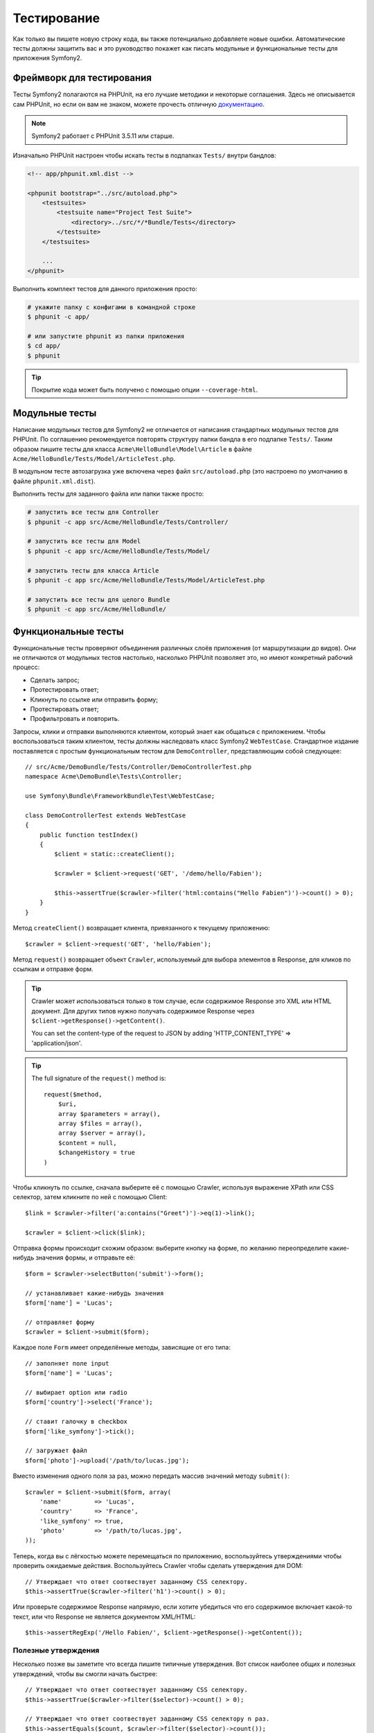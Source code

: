 .. index::
   single: Тесты

Тестирование
============

Как только вы пишете новую строку кода, вы также потенциально добавляете новые
ошибки. Автоматические тесты должны защитить вас и это руководство покажет как
писать модульные и функциональные тесты для приложения Symfony2.

Фреймворк для тестирования
--------------------------

Тесты Symfony2 полагаются на PHPUnit, на его лучшие методики и некоторые соглашения.
Здесь не описывается сам PHPUnit, но если он вам не знаком, можете прочесть
отличную `документацию`_.

.. note::

    Symfony2 работает с PHPUnit 3.5.11 или старше.

Изначально PHPUnit настроен чтобы искать тесты в подпапках ``Tests/`` внутри
бандлов:

.. code-block:: xml

    <!-- app/phpunit.xml.dist -->

    <phpunit bootstrap="../src/autoload.php">
        <testsuites>
            <testsuite name="Project Test Suite">
                <directory>../src/*/*Bundle/Tests</directory>
            </testsuite>
        </testsuites>

        ...
    </phpunit>

Выполнить комплект тестов для данного приложения просто:

.. code-block:: bash

    # укажите папку с конфигами в командной строке
    $ phpunit -c app/

    # или запустите phpunit из папки приложения
    $ cd app/
    $ phpunit

.. tip::

    Покрытие кода может быть получено с помощью опции ``--coverage-html``.

.. index::
   single: Тесты; Модульные тесты

Модульные тесты
---------------

Написание модульных тестов для Symfony2 не отличается от написания стандартных
модульных тестов для PHPUnit. По соглашению рекомендуется повторять структуру
папки бандла в его подпапке ``Tests/``. Таким образом пишите тесты для класса
``Acme\HelloBundle\Model\Article`` в файле
``Acme/HelloBundle/Tests/Model/ArticleTest.php``.

В модульном тесте автозагрузка уже включена через файл ``src/autoload.php``
(это настроено по умолчанию в файле ``phpunit.xml.dist``).

Выполнить тесты для заданного файла или папки также просто:

.. code-block:: bash

    # запустить все тесты для Controller
    $ phpunit -c app src/Acme/HelloBundle/Tests/Controller/

    # запустить все тесты для Model
    $ phpunit -c app src/Acme/HelloBundle/Tests/Model/

    # запустить тесты для класса Article
    $ phpunit -c app src/Acme/HelloBundle/Tests/Model/ArticleTest.php

    # запустить все тесты для целого Bundle
    $ phpunit -c app src/Acme/HelloBundle/

.. index::
   single: Тесты; Функциональные тесты

Функциональные тесты
--------------------

Функциональные тесты проверяют объединения различных слоёв приложения (от
маршрутизации до видов). Они не отличаются от модульных тестов настолько,
насколько PHPUnit позволяет это, но имеют конкретный рабочий процесс:

* Сделать запрос;
* Протестировать ответ;
* Кликнуть по ссылке или отправить форму;
* Протестировать ответ;
* Профильтровать и повторить.

Запросы, клики и отправки выполняются клиентом, который знает как общаться с
приложением. Чтобы воспользоваться таким клиентом, тесты должны наследовать класс
Symfony2 ``WebTestCase``. Стандартное издание поставляется с простым
функциональным тестом для ``DemoController``, представляющим собой следующее::

    // src/Acme/DemoBundle/Tests/Controller/DemoControllerTest.php
    namespace Acme\DemoBundle\Tests\Controller;

    use Symfony\Bundle\FrameworkBundle\Test\WebTestCase;

    class DemoControllerTest extends WebTestCase
    {
        public function testIndex()
        {
            $client = static::createClient();

            $crawler = $client->request('GET', '/demo/hello/Fabien');

            $this->assertTrue($crawler->filter('html:contains("Hello Fabien")')->count() > 0);
        }
    }

Метод ``createClient()`` возвращает клиента, привязанного к текущему приложению::

    $crawler = $client->request('GET', 'hello/Fabien');

Метод ``request()`` возвращает объект ``Crawler``, используемый для выбора
элементов в Response, для кликов по ссылкам и отправке форм.

.. tip::

    Crawler может использоваться только в том случае, если содержимое Response
    это XML или HTML документ. Для других типов нужно получать содержимое Response
    через ``$client->getResponse()->getContent()``.

    You can set the content-type of the request to JSON by adding 'HTTP_CONTENT_TYPE' => 'application/json'.

.. tip::

    The full signature of the ``request()`` method is::

        request($method,
            $uri, 
            array $parameters = array(), 
            array $files = array(), 
            array $server = array(), 
            $content = null, 
            $changeHistory = true
        )   

Чтобы кликнуть по ссылке, сначала выберите её с помощью Crawler, используя
выражение XPath или CSS селектор, затем кликните по ней с помощью Client::

    $link = $crawler->filter('a:contains("Greet")')->eq(1)->link();

    $crawler = $client->click($link);

Отправка формы происходит схожим образом: выберите кнопку на форме, по желанию
переопределите какие-нибудь значения формы, и отправьте её::

    $form = $crawler->selectButton('submit')->form();

    // устанавливает какие-нибудь значения
    $form['name'] = 'Lucas';

    // отправляет форму
    $crawler = $client->submit($form);

Каждое поле ``Form`` имеет определённые методы, зависящие от его типа::

    // заполняет поле input
    $form['name'] = 'Lucas';

    // выбирает option или radio
    $form['country']->select('France');

    // ставит галочку в checkbox
    $form['like_symfony']->tick();

    // загружает файл
    $form['photo']->upload('/path/to/lucas.jpg');

Вместо изменения одного поля за раз, можно передать массив значений методу
``submit()``::

    $crawler = $client->submit($form, array(
        'name'         => 'Lucas',
        'country'      => 'France',
        'like_symfony' => true,
        'photo'        => '/path/to/lucas.jpg',
    ));

Теперь, когда вы с лёгкостью можете перемещаться по приложению, воспользуйтесь
утверждениями чтобы проверить ожидаемые действия. Воспользуйтесь Crawler чтобы
сделать утверждения для DOM::

    // Утверждает что ответ соотвествует заданному CSS селектору.
    $this->assertTrue($crawler->filter('h1')->count() > 0);

Или проверьте содержимое Response напрямую, если хотите убедиться что его
содержимое включает какой-то текст, или что Response не является документом
XML/HTML::

    $this->assertRegExp('/Hello Fabien/', $client->getResponse()->getContent());

.. index::
   single: Тесты; Утверждения

Полезные утверждения
~~~~~~~~~~~~~~~~~~~~

Несколько позже вы заметите что всегда пишите типичные утверждения. Вот список
наиболее общих и полезных утверждений, чтобы вы смогли начать быстрее::

    // Утверждает что ответ соотвествует заданному CSS селектору.
    $this->assertTrue($crawler->filter($selector)->count() > 0);

    // Утверждает что ответ соотвествует заданному CSS селектору n раз.
    $this->assertEquals($count, $crawler->filter($selector)->count());

    // Утверждает что заголовок ответа имеет указанное значение.
    $this->assertTrue($client->getResponse()->headers->contains($key, $value));

    // Утверждает что содержимое ответа соотвествует заданному regexp.
    $this->assertRegExp($regexp, $client->getResponse()->getContent());

    // Проверяет статус код у ответа.
    $this->assertTrue($client->getResponse()->isSuccessful());
    $this->assertTrue($client->getResponse()->isNotFound());
    $this->assertEquals(200, $client->getResponse()->getStatusCode());

    // Утверждает что статус код ответа является редиректом.
    $this->assertTrue($client->getResponse()->isRedirect('google.com'));

.. _документацию: http://www.phpunit.de/manual/3.5/en/

.. index::
   single: Тесты; Клиент

Тестовый клиент
---------------

Тестовый клиент симулирует HTTP клиента, такого как браузер.

.. note::

    Тестовый клиент основан на компонентах ``BrowserKit`` и ``Crawler``.

Создание запросов
~~~~~~~~~~~~~~~~~

Клиент знает как делать запросы к приложению Symfony2::

    $crawler = $client->request('GET', '/hello/Fabien');

Метод ``request()`` принимает в качестве аргументов HTTP метод и URL и возвращает
экземпляр ``Crawler``.

Воспользуйтесь Crawler чтобы найти DOM элементы в Response. Затем их можно
использовать для кликания по ссылкам и отправки форм::

    $link = $crawler->selectLink('Go elsewhere...')->link();
    $crawler = $client->click($link);

    $form = $crawler->selectButton('validate')->form();
    $crawler = $client->submit($form, array('name' => 'Fabien'));

Методы ``click()`` и ``submit()`` возвращают объект ``Crawler``.
Они являются лучшим способом для осмотра приложения так как скрывают многие детали.
Например, метод submit, когда вы посылаете форму он автоматически определяет
HTTP метод и URL, даёт красивый API для загрузки файлов и объединяет присланные
значения со значениями по умолчанию и т. д.

.. tip::

    Больше узнать об объектах ``Link`` и ``Form`` можно в разделе Crawler.

Но вы также можете симулировать отправку форм и сложные запросы с помощью
дополнительных аргументов метода ``request()``::

    // Отправляет форму
    $client->request('POST', '/submit', array('name' => 'Fabien'));

    // Отправляет форму с загрузкой файла
    $client->request('POST', '/submit', array('name' => 'Fabien'), array('photo' => '/path/to/photo'));

    // Указывает заголовки HTTP
    $client->request('DELETE', '/post/12', array(), array(), array('PHP_AUTH_USER' => 'username', 'PHP_AUTH_PW' => 'pa$$word'));

Когда запрос возвращает ответ с перенаправлением, клиент автоматически проследует
туда. Это поведение можно изменить с помощью метода ``followRedirects()``::

    $client->followRedirects(false);

Если же клиент не следует по перенаправлениям, можно заставить его с помощью
метода ``followRedirect()``::

    $crawler = $client->followRedirect();

И последнее, но не менее важное, можно заставить каждый запрос выполняться в
собственном процессе PHP чтобы избежать любых побочных эффектов когда несколько
клиентов работают в одном скрипте::

    $client->insulate();

Браузинг
~~~~~~~~

Клиент поддерживает многие операции, свойственные настоящему браузеру::

    $client->back();
    $client->forward();
    $client->reload();

    // Очищает все куки и историю.
    $client->restart();

Получение внутренних объектов
~~~~~~~~~~~~~~~~~~~~~~~~~~~~~

Когда клиент используется для тестирования приложения, возникает необходимость
получить доступ к его внутренним объектам::

    $history   = $client->getHistory();
    $cookieJar = $client->getCookieJar();

Также можно получить объекты, относящиеся к последнему запросу::

    $request  = $client->getRequest();
    $response = $client->getResponse();
    $crawler  = $client->getCrawler();

Если запросы не были изолированы, то можно получить доступ к ``Container`` и
``Kernel``::

    $container = $client->getContainer();
    $kernel    = $client->getKernel();

Получение Container
~~~~~~~~~~~~~~~~~~~

Настоятельно рекомендуется использовать функциональные тесты только для проверки
Response. Но в некоторых редких случаях необходимо получить доступ к каким-либо
внутренним объектам для написания утверждений. Для этого можно использовать
контейнер внедрения зависимости::

    $container = $client->getContainer();

Имейте в виду что это не сработает если вы изолировали клиента или использовали
HTTP слой.

.. tip::

    Если необходимая для проверки информация доступна из профилировщика, тогда
    используйте его.

Получение данных профилировщика
~~~~~~~~~~~~~~~~~~~~~~~~~~~~~~~

Чтобы проверить данные, собранные профилировщиком, можно взять профиль текущего
запроса::

    $profile = $client->getProfile();

Перенаправление
~~~~~~~~~~~~~~~

По умолчанию клиент не следует по HTTP перенаправлениям, чтобы можно было получить
и проверить Response до перенаправления. Когда же будет необходимо перенаправить
клиента, вызовите метод ``followRedirect()``::

    // Делает что-нибудь, что вызывает перенаправление (например, заполняет форму)

    // проходит по перенаправлению
    $crawler = $client->followRedirect();

Если необходимо всегда перенаправлять клиента автоматически, можно вызвать
метод ``followRedirects()``::

    $client->followRedirects();

    $crawler = $client->request('GET', '/');

    // проходит по всем перенаправлениям

    // возвращает ручное перенаправление клиента
    $client->followRedirects(false);

.. index::
   single: Тесты; Crawler

Crawler
-------

Экземпляр Crawler возвращается каждый раз когда выполняется запрос посредством
клиента. Он позволяет перемещаться по HTML документам, выбирать узлы, искать
ссылки и формы.

Создание экземпляра Crawler
~~~~~~~~~~~~~~~~~~~~~~~~~~~

Экземпляр Crawler автоматически создаётся когда выполняется запрос через клиента.
Также легко можно создать его своими руками::

    use Symfony\Component\DomCrawler\Crawler;

    $crawler = new Crawler($html, $url);

Конструктор принимает два аргумента: из которых второй это URL, используемый для
создания абсолютных URL-ов для ссылок и форм, а первый может принимать следующие
значения:

* HTML документ;
* XML документ;
* экземпляр ``DOMDocument``;
* экземпляр ``DOMNodeList``;
* экземпляр ``DOMNode``;
* либо массив из перечисленных элементов.

После создания, можно добавить ещё узлов:

+-----------------------+----------------------------------+
| Метод                 | Описание                         |
+=======================+==================================+
| ``addHTMLDocument()`` | HTML документ                    |
+-----------------------+----------------------------------+
| ``addXMLDocument()``  | XML документ                     |
+-----------------------+----------------------------------+
| ``addDOMDocument()``  | экземпляр ``DOMDocument``        |
+-----------------------+----------------------------------+
| ``addDOMNodeList()``  | экземпляр ``DOMNodeList``        |
+-----------------------+----------------------------------+
| ``addDOMNode()``      | экземпляр ``DOMNode``            |
+-----------------------+----------------------------------+
| ``addNodes()``        | массив перечисленных элементов   |
+-----------------------+----------------------------------+
| ``add()``             | принимает любые перечисленные    |
|                       | выше элементы                    |
+-----------------------+----------------------------------+

Перемещения
~~~~~~~~~~~

Как и jQuery, Crawler имеет методы для перемещения по DOM документа HTML/XML:

+-----------------------+----------------------------------------------------+
| Метод                 | Описание                                           |
+=======================+====================================================+
| ``filter('h1')``      | Узлы, соотвествующие CSS селектору                 |
+-----------------------+----------------------------------------------------+
| ``filterXpath('h1')`` | Узлы, соотвествующие выражению XPath               |
+-----------------------+----------------------------------------------------+
| ``eq(1)``             | Узел с определённым индексом                       |
+-----------------------+----------------------------------------------------+
| ``first()``           | Первый узел                                        |
+-----------------------+----------------------------------------------------+
| ``last()``            | Последний узел                                     |
+-----------------------+----------------------------------------------------+
| ``siblings()``        | Дочерние узлы                                      |
+-----------------------+----------------------------------------------------+
| ``nextAll()``         | Все последующие дочерние узлы                      |
+-----------------------+----------------------------------------------------+
| ``previousAll()``     | Все предшествующие дочерние узлы                   |
+-----------------------+----------------------------------------------------+
| ``parents()``         | Родительские узлы                                  |
+-----------------------+----------------------------------------------------+
| ``children()``        | Дети                                               |
+-----------------------+----------------------------------------------------+
| ``reduce($lambda)``   | Узлы, для которых вызываемая функция не            |
|                       | возвращает false                                   |
+-----------------------+----------------------------------------------------+

Можно постепенно сузить выборку из узлов, объединяя вызовы методов в цепочки
т. к. методы возвращают экземпляр Crawler для соотвествующих узлов::

    $crawler
        ->filter('h1')
        ->reduce(function ($node, $i)
        {
            if (!$node->getAttribute('class')) {
                return false;
            }
        })
        ->first();

.. tip::

    Используйте функцию ``count()`` чтобы получить количество узлов, хранящихся
    в Crawler: ``count($crawler)``

Извлечение информации
~~~~~~~~~~~~~~~~~~~~~

Crawler может извлечь информацию из узлов::

    // Возвращает значение атрибута для первого узла
    $crawler->attr('class');

    // Возвращает значение узла для первого узла
    $crawler->text();

    // Извлекает массив атрибутов для всех узлов (_text возвращает значение узла)
    $crawler->extract(array('_text', 'href'));

    // Выполняет lambda для каждого узла и возвращает массив результатов
    $data = $crawler->each(function ($node, $i)
    {
        return $node->getAttribute('href');
    });

Ссылки
~~~~~~

Можно выбирать ссылки с помощью методов обхода, но сокращение ``selectLink()``
часто более удобно::

    $crawler->selectLink('Click here');

Оно выбирает ссылки, содержащие указанный текст, либо изображения, по которым
можно кликать, содержащие этот текст в атрибуте ``alt``.

Клиентский метод ``click()`` принимает экземпляр ``Link``, возвращаемый методом
``link()``::

    $link = $crawler->link();

    $client->click($link);

.. tip::

    Метод ``links()`` возвращает массив объектов ``Link`` для всех узлов.

Формы
~~~~~

Как и ссылки, формы выбирайте методом ``selectButton()``::

    $crawler->selectButton('submit');

Заметьте что выбирается кнопка на форме, а не сама форма, т. к. она может иметь
несколько кнопок; если используются API перемещений, то помните что надо искать
кнопку.

Метод ``selectButton()`` может выбрать теги ``button`` и ``input`` с типом submit;
в нём заложено несколько эвристик для их нахождения по:

* значению атрибута ``value``;

* значению атрибута ``id`` или ``alt`` для изображений;

* значению атрибута ``id`` или ``name`` для тегов ``button``.

Когда имеется узел, описывающий кнопку, вызовите метод ``form()`` чтобы получить
экземпляр ``Form``, формы обёртывающей его::

    $form = $crawler->form();

При вызове метода ``form()`` можно передать массив значений для полей,
перезаписывающих начальные значения::

    $form = $crawler->form(array(
        'name'         => 'Fabien',
        'like_symfony' => true,
    ));

А если надо симулировать определённый HTTP метод для формы, передайте его вторым
аргументом::

    $form = $crawler->form(array(), 'DELETE');

Клиент может отправлять эзкемпляры ``Form``::

    $client->submit($form);

Значения полей могут быть переданы вторым аргументом метода ``submit()``::

    $client->submit($form, array(
        'name'         => 'Fabien',
        'like_symfony' => true,
    ));

В более сложных случаях, используйте экземпляр ``Form`` как массив чтобы задать
значения каждого поля индивидуально::

    // Изменяет значение поля
    $form['name'] = 'Fabien';

Здесь тоже есть красивый API для управления значениями полей в зависимости от
их типов::

    // Выбирает option или radio
    $form['country']->select('France');

    // Ставит галочку в checkbox
    $form['like_symfony']->tick();

    // Загружает файл
    $form['photo']->upload('/path/to/lucas.jpg');

.. tip::

    Можно получить значения, которые будут отправлены, вызвав метод ``getValues()``.
    Загружаемые файлы доступны в отдельном массиве, возвращаемом через
    ``getFiles()``. ``getPhpValues()`` и ``getPhpFiles()`` тоже возвращают
    значения для отправки, но в формате PHP (он преобразует ключи с квадратными
    скобками в PHP массивы).

.. index::
   pair: Тесты; Конфигурация

Тестовая конфигурация
---------------------

.. index::
   pair: PHPUnit; Конфигурация

PHPUnit конфигурация
~~~~~~~~~~~~~~~~~~~~

Каждое приложение имеет свою конфигурацию PHPUnit, хранящуюся в файле
``phpunit.xml.dist``. Можете отредактировать его чтобы изменить начальные
установки или создать файл ``phpunit.xml``, чтобы подстроить конфигурацию под
локальную машину.

.. tip::

    Храните файл ``phpunit.xml.dist`` в своём репозитории кода и игнорируйте
    файл ``phpunit.xml``.

Только тесты, хранящиеся в "стандартных" бандлах, запускаются через
``phpunit`` по умолчанию (стандартными будут тесты из пространства имён
Vendor\\*Bundle\\Tests). Хотя легко можно добавить ещё пространства имён.
Например, следующая конфигурация добавляет тесты из установленных third-party
бандлов:

.. code-block:: xml

    <!-- hello/phpunit.xml.dist -->
    <testsuites>
        <testsuite name="Project Test Suite">
            <directory>../src/*/*Bundle/Tests</directory>
            <directory>../src/Acme/Bundle/*Bundle/Tests</directory>
        </testsuite>
    </testsuites>

Чтобы включить другие пространства имён в покрытие кода, подправьте раздел
``<filter>``:

.. code-block:: xml

    <filter>
        <whitelist>
            <directory>../src</directory>
            <exclude>
                <directory>../src/*/*Bundle/Resources</directory>
                <directory>../src/*/*Bundle/Tests</directory>
                <directory>../src/Acme/Bundle/*Bundle/Resources</directory>
                <directory>../src/Acme/Bundle/*Bundle/Tests</directory>
            </exclude>
        </whitelist>
    </filter>

Конфигурация клиента
~~~~~~~~~~~~~~~~~~~~

Клиент, используемый в функциональныйх тестах, создаёт Kernel, который
запускается в специальной среде ``test``, т. о. можно настроить его так, как это
будет необходимо:

.. configuration-block::

    .. code-block:: yaml

        # app/config/config_test.yml
        imports:
            - { resource: config_dev.yml }

        framework:
            error_handler: false
            test: ~

        web_profiler:
            toolbar: false
            intercept_redirects: false

        monolog:
            handlers:
                main:
                    type:  stream
                    path:  %kernel.logs_dir%/%kernel.environment%.log
                    level: debug

    .. code-block:: xml

        <!-- app/config/config_test.xml -->
        <container>
            <imports>
                <import resource="config_dev.xml" />
            </imports>

            <webprofiler:config
                toolbar="false"
                intercept-redirects="false"
            />

            <framework:config error_handler="false">
                <framework:test />
            </framework:config>

            <monolog:config>
                <monolog:main
                    type="stream"
                    path="%kernel.logs_dir%/%kernel.environment%.log"
                    level="debug"
                 />               
            </monolog:config>
        </container>

    .. code-block:: php

        // app/config/config_test.php
        $loader->import('config_dev.php');

        $container->loadFromExtension('framework', array(
            'error_handler' => false,
            'test'          => true,
        ));

        $container->loadFromExtension('web_profiler', array(
            'toolbar' => false,
            'intercept-redirects' => false,
        ));

        $container->loadFromExtension('monolog', array(
            'handlers' => array(
                'main' => array('type' => 'stream',
                                'path' => '%kernel.logs_dir%/%kernel.environment%.log'
                                'level' => 'debug')
           
        )));

Также можно изменить среду (``test``) и режим отладки (``true``), заданные по
умолчанию, передав их методу ``createClient()`` в виде опций::

    $client = static::createClient(array(
        'environment' => 'my_test_env',
        'debug'       => false,
    ));

Если приложение зависит от каких-либо HTTP заголовков, передайте их вторым
аргументом ``createClient()``::

    $client = static::createClient(array(), array(
        'HTTP_HOST'       => 'en.example.com',
        'HTTP_USER_AGENT' => 'MySuperBrowser/1.0',
    ));

Также можно изменять HTTP заголовки для каждого запроса::

    $client->request('GET', '/', array(), array(
        'HTTP_HOST'       => 'en.example.com',
        'HTTP_USER_AGENT' => 'MySuperBrowser/1.0',
    ));

.. tip::

    Чтобы указать своего собственного клиента, измените параметр
    ``test.client.class`` или установите службу ``test.client``.

Узнайте больше из Рецептов
--------------------------

* :doc:`/cookbook/testing/http_authentication`
* :doc:`/cookbook/testing/insulating_clients`
* :doc:`/cookbook/testing/profiling`

